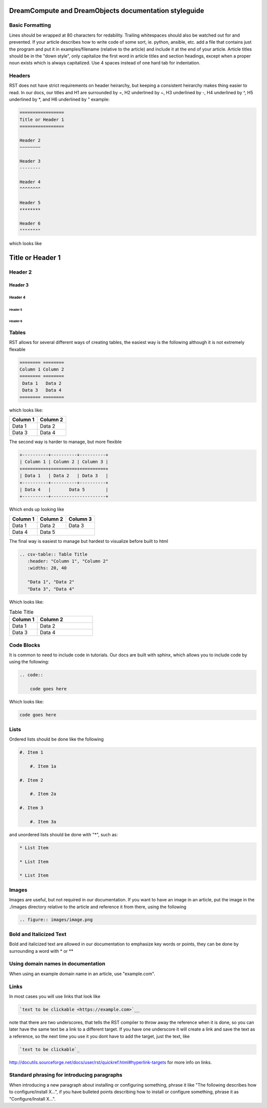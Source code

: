 ======================================================
DreamCompute and DreamObjects documentation styleguide
======================================================

Basic Formatting
~~~~~~~~~~~~~~~~

Lines should be wrapped at 80 characters for redability. Trailing whitespaces
should also be watched out for and prevented. If your article describes how to
write code of some sort, ie. python, ansible, etc. add a file that contains
just the program and put it in examples/filename (relative to the article)
and include it at the end of your article. Article titles should be in the
"down style", only capitalize the first word in article titles and section
headings, except when a proper noun exists which is always capitalized. Use 4
spaces instead of one hard tab for indentation.

Headers
~~~~~~~

RST does not have strict requirements on header heirarchy, but keeping a
consistent heirarchy makes thing easier to read. In our docs, our
titles and H1 are surrounded by =, H2 underlined by ~, H3 underlined by -, H4
underlined by ^, H5 underlined by \*, and H6 underlined by " example:

.. code::

    =================
    Title or Header 1
    =================

    Header 2
    ~~~~~~~~

    Header 3
    --------

    Header 4
    ^^^^^^^^

    Header 5
    ********

    Header 6
    """"""""

which looks like

=================
Title or Header 1
=================

Header 2
~~~~~~~~

Header 3
--------

Header 4
^^^^^^^^

Header 5
********

Header 6
""""""""

Tables
~~~~~~

RST allows for several different ways of creating tables, the easiest way is
the following although it is not extremely flexable

.. code::

    ======== ========
    Column 1 Column 2
    ======== ========
     Data 1   Data 2
     Data 3   Data 4
    ======== ========

which looks like:

======== ========
Column 1 Column 2
======== ========
 Data 1   Data 2
 Data 3   Data 4
======== ========

The second way is harder to manage, but more flexible

.. code::

    +----------+----------+----------+
    | Column 1 | Column 2 | Column 3 |
    +==========+==========+==========+
    | Data 1   | Data 2   | Data 3   |
    +----------+----------+----------+
    | Data 4   |       Data 5        |
    +----------+---------------------+


Which ends up looking like

+----------+----------+----------+
| Column 1 | Column 2 | Column 3 |
+==========+==========+==========+
| Data 1   | Data 2   | Data 3   |
+----------+----------+----------+
| Data 4   |       Data 5        |
+----------+---------------------+

The final way is easiest to manage but hardest to visualize before built to
html

.. code::

    .. csv-table:: Table Title
       :header: "Column 1", "Column 2"
       :widths: 20, 40

       "Data 1", "Data 2"
       "Data 3", "Data 4"

Which looks like:

.. csv-table:: Table Title
   :header: "Column 1", "Column 2"
   :widths: 20, 40

   "Data 1", "Data 2"
   "Data 3", "Data 4"

Code Blocks
~~~~~~~~~~~

It is common to need to include code in tutorials. Our docs are built with
sphinx, which allows you to include code by using the following:

.. code::

    .. code::

        code goes here

Which looks like:

.. code::

    code goes here

Lists
~~~~~

Ordered lists should be done like the following

.. code::

    #. Item 1

        #. Item 1a

    #. Item 2

        #. Item 2a

    #. Item 3

        #. Item 3a

and unordered lists should be done with "*", such as:

.. code::

    * List Item

    * List Item

    * List Item

Images
~~~~~~

Images are useful, but not required in our documentation. If you want to have
an image in an article, put the image in the ./images directory relative to the
article and reference it from there, using the following

.. code::

    .. figure:: images/image.png

Bold and Italicized Text
~~~~~~~~~~~~~~~~~~~~~~~~

Bold and italicized text are allowed in our documentation to emphasize key
words or points, they can be done by surrounding a word with * or **

Using domain names in documentation
~~~~~~~~~~~~~~~~~~~~~~~~~~~~~~~~~~~

When using an example domain name in an article, use "example.com".

Links
~~~~~

In most cases you will use links that look like

.. code::

    `text to be clickable <https://example.com>`__

note that there are two underscores, that tells the RST
compiler to throw away the reference when it is done, so you can later have the
same text be a link to a different target. If you have one underscore it will
create a link and save the text as a reference, so the next time you use it you
dont have to add the target, just the text, like

.. code::

    `text to be clickable`_

http://docutils.sourceforge.net/docs/user/rst/quickref.html#hyperlink-targets
for more info on links.

Standard phrasing for introducing paragraphs
~~~~~~~~~~~~~~~~~~~~~~~~~~~~~~~~~~~~~~~~~~~~

When introducing a new paragraph about installing or configuring something,
phrase it like "The following describes how to configure/install X...", if you
have bulleted points describing how to install or configure something, phrase
it as "Configure/Install X...".

